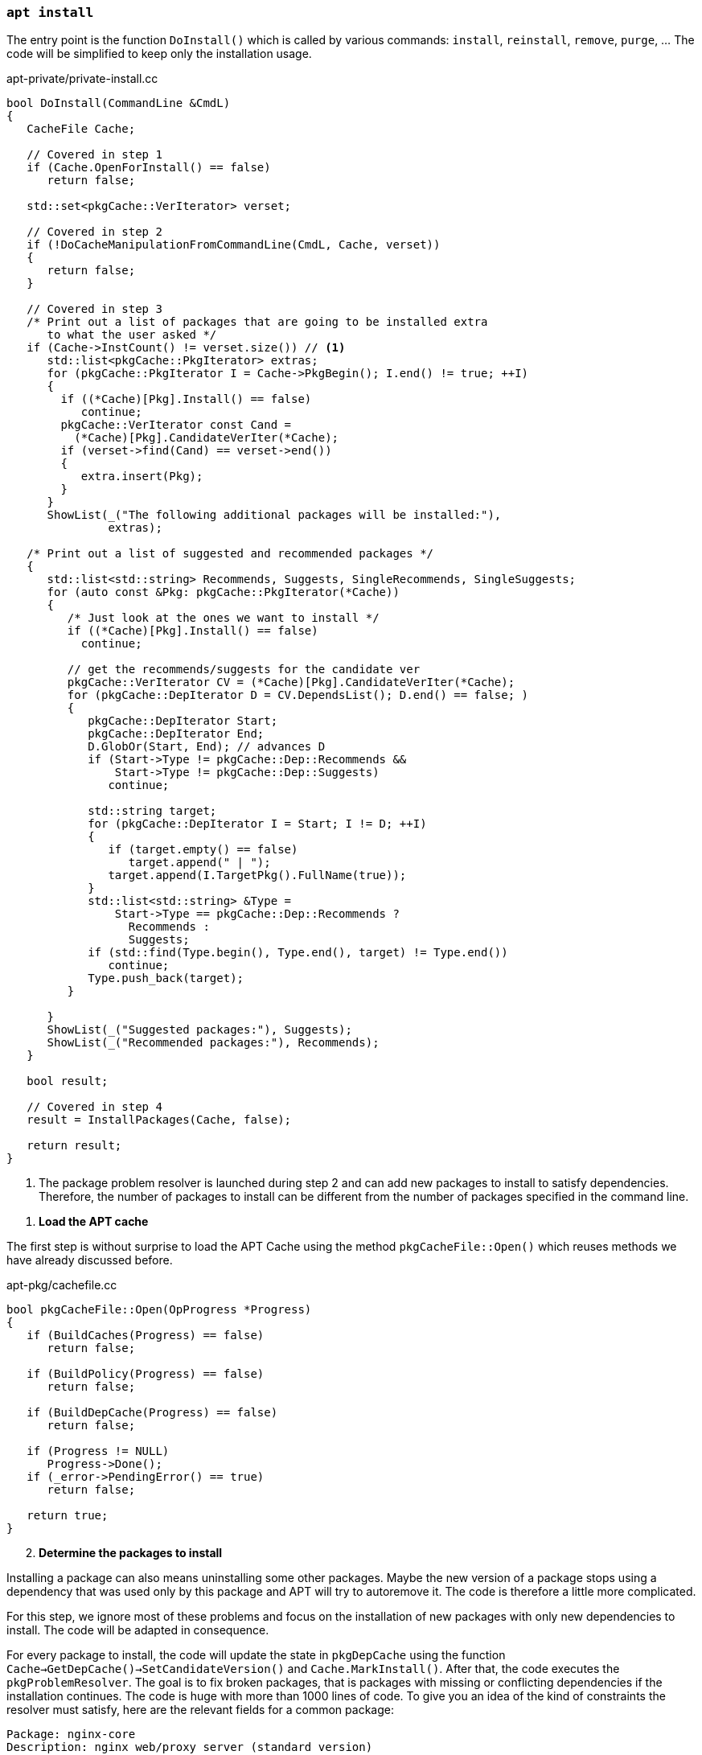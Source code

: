 
[[cmd-apt-install]]
=== `apt install`

The entry point is the function `DoInstall()` which is called by various commands: `install`, `reinstall`, `remove`, `purge`, ... The code will be simplified to keep only the installation usage.

[source,c++]
.apt-private/private-install.cc
----
bool DoInstall(CommandLine &CmdL)
{
   CacheFile Cache;

   // Covered in step 1
   if (Cache.OpenForInstall() == false)
      return false;

   std::set<pkgCache::VerIterator> verset;

   // Covered in step 2
   if (!DoCacheManipulationFromCommandLine(CmdL, Cache, verset))
   {
      return false;
   }

   // Covered in step 3
   /* Print out a list of packages that are going to be installed extra
      to what the user asked */
   if (Cache->InstCount() != verset.size()) // <1>
      std::list<pkgCache::PkgIterator> extras;
      for (pkgCache::PkgIterator I = Cache->PkgBegin(); I.end() != true; ++I)
      {
        if ((*Cache)[Pkg].Install() == false)
           continue;
        pkgCache::VerIterator const Cand =
          (*Cache)[Pkg].CandidateVerIter(*Cache);
        if (verset->find(Cand) == verset->end())
        {
           extra.insert(Pkg);
        }
      }
      ShowList(_("The following additional packages will be installed:"),
               extras);

   /* Print out a list of suggested and recommended packages */
   {
      std::list<std::string> Recommends, Suggests, SingleRecommends, SingleSuggests;
      for (auto const &Pkg: pkgCache::PkgIterator(*Cache))
      {
         /* Just look at the ones we want to install */
         if ((*Cache)[Pkg].Install() == false)
           continue;

         // get the recommends/suggests for the candidate ver
         pkgCache::VerIterator CV = (*Cache)[Pkg].CandidateVerIter(*Cache);
         for (pkgCache::DepIterator D = CV.DependsList(); D.end() == false; )
         {
            pkgCache::DepIterator Start;
            pkgCache::DepIterator End;
            D.GlobOr(Start, End); // advances D
            if (Start->Type != pkgCache::Dep::Recommends &&
                Start->Type != pkgCache::Dep::Suggests)
               continue;

            std::string target;
            for (pkgCache::DepIterator I = Start; I != D; ++I)
            {
               if (target.empty() == false)
                  target.append(" | ");
               target.append(I.TargetPkg().FullName(true));
            }
            std::list<std::string> &Type =
                Start->Type == pkgCache::Dep::Recommends ?
                  Recommends :
                  Suggests;
            if (std::find(Type.begin(), Type.end(), target) != Type.end())
               continue;
            Type.push_back(target);
         }

      }
      ShowList(_("Suggested packages:"), Suggests);
      ShowList(_("Recommended packages:"), Recommends);
   }

   bool result;

   // Covered in step 4
   result = InstallPackages(Cache, false);

   return result;
}
----
<1> The package problem resolver is launched during step 2 and can add new packages to install to satisfy dependencies. Therefore, the number of packages to install can be different from the number of packages specified in the command line.

[start=1]
. *Load the APT cache*

The first step is without surprise to load the APT Cache using the method `pkgCacheFile::Open()` which reuses methods we have already discussed before.

[source,c++]
.apt-pkg/cachefile.cc
----
bool pkgCacheFile::Open(OpProgress *Progress)
{
   if (BuildCaches(Progress) == false)
      return false;

   if (BuildPolicy(Progress) == false)
      return false;

   if (BuildDepCache(Progress) == false)
      return false;

   if (Progress != NULL)
      Progress->Done();
   if (_error->PendingError() == true)
      return false;

   return true;
}
----

[start=2]
. *Determine the packages to install*

Installing a package can also means uninstalling some other packages. Maybe the new version of a package stops using a dependency that was used only by this package and APT will try to autoremove it. The code is therefore a little more complicated.

For this step, we ignore most of these problems and focus on the installation of new packages with only new dependencies to install. The code will be adapted in consequence.

For every package to install, the code will update the state in `pkgDepCache` using the function `Cache->GetDepCache()->SetCandidateVersion()` and `Cache.MarkInstall()`. After that, the code executes the `pkgProblemResolver`. The goal is to fix broken packages, that is packages with missing or conflicting dependencies if the installation continues. The code is huge with more than 1000 lines of code. To give you an idea of the kind of constraints the resolver must satisfy, here are the relevant fields for a common package:

[source]
----
Package: nginx-core
Description: nginx web/proxy server (standard version)
Version: 1.18.0-6+b1
Architecture: amd64
Replaces: nginx-full (<< 1.18.0-1)
Depends: libnginx-mod-http-geoip (= 1.18.0-6+b1), nginx-common (= 1.18.0-6),
  iproute2, libc6 (>= 2.28), libcrypt1 (>= 1:4.1.0), libpcre3,
  libssl1.1 (>= 1.1.1), zlib1g (>= 1:1.1.4)
Suggests: nginx-doc (= 1.18.0-6)
Conflicts: nginx-extras, nginx-light
Breaks: nginx (<< 1.4.5-1), nginx-full (<< 1.18.0-1)
----

The code documentation recognizes that the code has become complex and very sophisticated over time. Moreover, the resolver may even not be able to fix all broken packages. Packages may be missing and conflicts may still exist. Check the function `pkgProblemResolver::ResolveInternal()` defined in `apt-pkg/algorithms.cc` for more details.

[source,c++]
.apt-private/private-install.cc
----
bool DoCacheManipulationFromCommandLine(CommandLine &CmdL, CacheFile &Cache,
                                        std::set<APT::VersionSet> &verset)
{
   std::unique_ptr<pkgProblemResolver> Fix(nullptr);
   Fix.reset(new pkgProblemResolver(Cache));

   for (const char **I = CmdL.FileList + 1; *I != 0; ++I) { // <1>
      pkgCache::GrpIterator Grp = Cache.GetPkgCache()->FindGrp(pkg);
      verset.insert(Grp.FindPreferredPkg())
   }

   TryToInstall InstallAction(Cache, Fix.get());

   for (unsigned short i = 0; order[i] != 0; ++i)
   {
      InstallAction = std::for_each(verset.begin(), verset.end(), InstallAction); // <2>
   }

   // Call the scored problem resolver
   OpTextProgress Progress(*_config);
   bool resolver_fail = Fix->Resolve(true, &Progress); // <3>

   if (resolver_fail == false)
      return false;

   return true;
}
----
<1> Add one to `CmdL.FileList` to skip the `install` command name.
<2> Mark this package version to be installed.
<3> Ensure the resolver fixed the broken packages before continuing the installation.

[start=3]
. *Ask confirmation for additional packages to install*

This step simply iterates over the package to install and inspects the calculated dependencies list to keep packages present in the fields `Recommends` and `Suggests`. The “recommended” dependencies are the most important and considerably improve the functionality offered by the package (these recommended packages are now installed by default by APT).

Here is an example of a package with recommended and suggested packages:

[source]
./var/lib/apt/lists/deb.debian.org_debian_dists_buster_main_binary-amd64_Packages
----
...
Package: ngraph-gtk
Version: 6.09.01-1
Maintainer: Hiroyuki Ito <ZXB01226@nifty.com>
Architecture: amd64
Depends: libc6 (>= 2.4), libngraph0 (>= 6.07.02)
Recommends: ngraph-gtk-addins, ngraph-gtk-doc
Suggests: fonts-liberation
Description: create scientific 2-dimensional graphs
...
----

Note that dependencies of a package can also have recommended and suggested packages, and so on. Therefore, the final list displayed to the user is often pretty long:

[source,sh]
----
vagrant# apt install ngraph-gtk
Reading package lists... Done
Building dependency tree... Done
Reading state information... Done
The following additional packages will be installed:
  adwaita-icon-theme at-spi2-core dbus-user-session dconf-gsettings-backend
  dconf-service fontconfig fontconfig-config fonts-dejavu-core glib-networking
  glib-networking-common glib-networking-services gsettings-desktop-schemas
  gtk-update-icon-cache hicolor-icon-theme libatk-bridge2.0-0 libatk1.0-0
  libatk1.0-data libatspi2.0-0 libavahi-client3 libavahi-common-data
  libavahi-common3 libcairo-gobject2 libcairo2 libcolord2 libcups2
  libdatrie1 libdconf1 libdeflate0 libepoxy0 libfontconfig1 libfribidi0
  libgdk-pixbuf-2.0-0 libgdk-pixbuf-xlib-2.0-0 libgdk-pixbuf2.0-0
  libgdk-pixbuf2.0-bin libgdk-pixbuf2.0-common libgraphite2-3 libgsl25
  libgslcblas0 libgtk-3-0 libgtk-3-bin libgtk-3-common libgtksourceview-4-0
  libgtksourceview-4-common libharfbuzz0b libjbig0 libjpeg62-turbo
  libjson-glib-1.0-0 libjson-glib-1.0-common liblcms2-2 libngraph0
  libpango-1.0-0 libpangocairo-1.0-0 libpangoft2-1.0-0 libpixman-1-0
  libproxy1v5 librest-0.7-0 librsvg2-2 librsvg2-common libsoup-gnome2.4-1
  libsoup2.4-1 libthai-data libthai0 libtiff5 libwayland-client0
  libwayland-cursor0 libwayland-egl1 libwebp6 libx11-6 libx11-data libxau6
  libxcb-render0 libxcb-shm0 libxcb1 libxcomposite1 libxcursor1 libxdamage1
  libxdmcp6 libxext6 libxfixes3 libxi6 libxinerama1 libxkbcommon0 libxrandr2
  libxrender1 libxtst6 ngraph-gtk-addins ngraph-gtk-addins-base
  ngraph-gtk-doc shared-mime-info x11-common xkb-data
Suggested packages:
  colord cups-common gsl-ref-psdoc | gsl-doc-pdf | gsl-doc-info |
  gsl-ref-html gvfs liblcms2-utils fonts-liberation librsvg2-bin
The following NEW packages will be installed:
  adwaita-icon-theme at-spi2-core dbus-user-session dconf-gsettings-backend
  dconf-service fontconfig fontconfig-config fonts-dejavu-core glib-networking
  glib-networking-common glib-networking-services gsettings-desktop-schemas
  gtk-update-icon-cache hicolor-icon-theme libatk-bridge2.0-0 libatk1.0-0
  libatk1.0-data libatspi2.0-0 libavahi-client3 libavahi-common-data
  libavahi-common3 libcairo-gobject2 libcairo2 libcolord2 libcups2 libdatrie1
  libdconf1 libdeflate0 libepoxy0 libfontconfig1 libfribidi0
  libgdk-pixbuf-2.0-0 libgdk-pixbuf-xlib-2.0-0 libgdk-pixbuf2.0-0
  libgdk-pixbuf2.0-bin libgdk-pixbuf2.0-common libgraphite2-3 libgsl25
  libgslcblas0 libgtk-3-0 libgtk-3-bin libgtk-3-common libgtksourceview-4-0
  libgtksourceview-4-common libharfbuzz0b libjbig0 libjpeg62-turbo
  libjson-glib-1.0-0 libjson-glib-1.0-common liblcms2-2 libngraph0
  libpango-1.0-0 libpangocairo-1.0-0 libpangoft2-1.0-0 libpixman-1-0
  libproxy1v5 librest-0.7-0 librsvg2-2 librsvg2-common libsoup-gnome2.4-1
  libsoup2.4-1 libthai-data libthai0 libtiff5 libwayland-client0
  libwayland-cursor0 libwayland-egl1 libwebp6 libx11-6 libx11-data libxau6
  libxcb-render0 libxcb-shm0 libxcb1 libxcomposite1 libxcursor1 libxdamage1
  libxdmcp6 libxext6 libxfixes3 libxi6 libxinerama1 libxkbcommon0 libxrandr2
  libxrender1 libxtst6 ngraph-gtk ngraph-gtk-addins ngraph-gtk-addins-base
  ngraph-gtk-doc shared-mime-info x11-common xkb-data
0 upgraded, 93 newly installed, 0 to remove and 11 not upgraded.
Need to get 38.5 MB of archives.
After this operation, 137 MB of additional disk space will be used.
Do you want to continue? [Y/n]
----

We can confirm from the previous output that recommended packages are well installed by default.


[start=4]
. *Proceed to the installation*

The last step is managed by the function `InstallPackages`:

[source,c++]
.apt-private/private-install.cc
----
bool InstallPackages(CacheFile &Cache, bool ShwKept, bool Ask)
{
   // Create the download object
   aptAcquireWithTextStatus Fetcher;
   if (Fetcher.GetLock(_config->FindDir("Dir::Cache::Archives")) == false) // <1>
      return false;

   // Read the source list
   if (Cache.BuildSourceList() == false)
      return false;
   pkgSourceList * const List = Cache.GetSourceList();

   // Create the text record parser
   pkgRecords Recs(Cache);
   if (_error->PendingError() == true)
      return false;

   // Create the package manager and prepare to download
   std::unique_ptr<pkgPackageManager> PM(_system->CreatePM(Cache)); // <2>
   if (PM->GetArchives(&Fetcher, List, &Recs) == false ||
       _error->PendingError() == true)
      return false;

   auto const FetchBytes = Fetcher.FetchNeeded(); // <3>
   auto const FetchPBytes = Fetcher.PartialPresent(); // <3>

   // Size delta
   ioprintf(c1out,_("After this operation, %sB of additional disk space " +
                    "will be used.\n"),
            SizeToStr(Cache->UsrSize()).c_str());

   if (_error->PendingError() == true)
      return false;

   // Prompt to continue
   if (Ask == true || Fail == true) // <4>
   {
      if (_config->FindI("quiet", 0) < 2 &&
            _config->FindB("APT::Get::Assume-Yes", false) == false)
      {
         if (YnPrompt(_("Do you want to continue?")) == false)
         {
            cout << _("Abort.") << std::endl;
            exit(1);
         }
      }
   }

   // Run it
   bool Failed = false;
   while (1)
   {
      bool Transient = false;
      if (AcquireRun(Fetcher, 0, &Failed, &Transient) == false)
         return false;

      if (Failed == true && _config->FindB("APT::Get::Fix-Missing",false) == false)
         return _error->Error(_("Unable to fetch some archives, " +
           "maybe run apt-get update or try with --fix-missing?"));

      auto const progress = APT::Progress::PackageManagerProgressFactory();
      _system->UnLockInner(); // <5>
      pkgPackageManager::OrderResult const Res = PM->DoInstall(progress);
      delete progress;

      if (Res == pkgPackageManager::Failed || _error->PendingError() == true)
         return false;
      if (Res == pkgPackageManager::Completed)
         break;

      _system->LockInner();

      Fetcher.Shutdown();
      if (PM->GetArchives(&Fetcher, List, &Recs) == false)
         return false;

      Failed = false;
   }

   std::set<std::string> const disappearedPkgs = PM->GetDisappearedPackages();
   if (disappearedPkgs.empty() == false) // <6>
   {
      ShowList(c1out, P_("The following package disappeared from your system as\n"
               "all files have been overwritten by other packages:",
               "The following packages disappeared from your system as\n"
               "all files have been overwritten by other packages:",
               disappearedPkgs.size()), disappearedPkgs,
            [](std::string const &Pkg) { return Pkg.empty() == false; },
            [](std::string const &Pkg) { return Pkg; },
            [](std::string const &) { return std::string(); });
      cout << _("Note: This is done automatically and on purpose by dpkg.") << std::endl;
   }

   return true;
}
----
<1> APT acquires a lock using the link:https://man7.org/linux/man-pages/man2/fcntl.2.html[`fcntl()` system call] which is used to manipulate file descriptors. When called using the flag `F_SETLK`, the call returns -1 if the lock is already held by another process.
<2> APT supports multiple package managers but the default is the `dpkg` command. APT uses the class `debSystem` and the associated `pkgDPkgPM` to interact with the `dpkg` command.
<3> The Acquire subsystem is reused to download the archives. Internally, the code keeps for every item to retrieve two fields `FileSize` and `PartialSize`, which are the size of the object to fetch and how much was already fetched. The methods `Fetcher.FetchNeeded()` and `Fetcher.FetchPartial()` iterates over the items to determine the total values.
<4> APT asks for confirmation before proceeding to the installation, except if you use options like `apt -y install`.
<5> Unlock Dpkg lock `/var/lib/dpkg/lock` to make sure the `dpkg` command can use it.
<6> The package manager reads the `/var/lib/dpkg/status` to found out the packages that were removed because none of their files was referenced by another package.

The installation logic is implemented by the class `pkgDPkgPM`.

[source,c++]
.apt-pkg/deb/dpkgpm.h
----
class pkgDPkgPM : public pkgPackageManager
{
   protected:

   // progress reporting
   struct DpkgState
   {
      const char *state;     // the dpkg state (e.g. "unpack")
      const char *str;       // the human readable translation of the state
   };

   // the dpkg states that the pkg will run through, the string is
   // the package, the vector contains the dpkg states that the package
   // will go through
   std::map<std::string,std::vector<struct DpkgState> > PackageOps;
   // the dpkg states that are already done; the string is the package
   // the int is the state that is already done (e.g. a package that is
   // going to be install is already in state "half-installed")
   std::map<std::string,unsigned int> PackageOpsDone;

   // progress reporting
   unsigned int PackagesDone;
   unsigned int PackagesTotal;

   public:
   struct Item
   {
      enum Ops {Install, Configure, Remove, Purge, ConfigurePending, TriggersPending,
         RemovePending, PurgePending } Op;
      std::string File;
      PkgIterator Pkg;
      Item(Ops Op,PkgIterator Pkg,std::string File = "") : Op(Op),
            File(File), Pkg(Pkg) {};
      Item() {};
   };
   protected:
   std::vector<Item> List; // <1>

   virtual bool Install(PkgIterator Pkg,std::string File) override; // <2>
   virtual bool Configure(PkgIterator Pkg) override;
   virtual bool Remove(PkgIterator Pkg,bool Purge = false) override;

   virtual bool Go(APT::Progress::PackageManager *progress) override; // <3>

   virtual void Reset() override;

   public:

   explicit pkgDPkgPM(pkgDepCache *Cache);
   virtual ~pkgDPkgPM();

   APT_HIDDEN static bool ExpandPendingCalls(std::vector<Item> &List, pkgDepCache &Cache);
};
----
<1> The package manager keeps a list of actions to perform.
<2> The method `Install` simply appends a new item in `List` of type `Install`.
<3> The method `Go` reads the list of actions and execute them.

The only remaining code is the `dpkg` command execution:

[source,c++]
.apt-pkg/deb/dpkgpm.cc
----
bool pkgDPkgPM::Go(APT::Progress::PackageManager *progress)
{
   ...

   // Generate the base argument list for dpkg
   std::vector<const char *> Args = { "dpkg" };

   // this loop is runs once per dpkg operation
   vector<Item>::const_iterator I = List.cbegin();
   while (I != List.end())
   {

      int fd[2];
      if (pipe(fd) != 0)
         return _error->Errno("pipe","Failed to create IPC pipe to dpkg");

      ADDARGC("--status-fd");
      char status_fd_buf[20];
      snprintf(status_fd_buf,sizeof(status_fd_buf),"%i", fd[1]);
      ADDARG(status_fd_buf);
      unsigned long const Op = I->Op;

      switch (I->Op)
      {
         // Skip other operations

         case Item::Install:
         ADDARGC("--unpack");
         ADDARGC("--auto-deconfigure");
         break;
      }

      // Write in the file or package name
      if (I->Op == Item::Install)
      {
         if (I->File[0] != '/')
               return _error->Error("Internal Error, " +
               "Pathname to install is not absolute '%s'", I->File.c_str());
            Args.push_back(I->File.c_str());
      }

      pid_t Child = ExecFork(fd[1]); // <1>
      if (Child == 0)
      {
         // This is the child
         close(fd[0]); // close the read end of the pipe

         debSystem::DpkgChrootDirectory();

         if (chdir(_config->FindDir("DPkg::Run-Directory","/").c_str()) != 0)
            _exit(100);

         execvp(Args[0], (char**) &Args[0]); // <1>
         cerr << "Could not exec dpkg!" << endl;
         _exit(100);
      }

      // we read from dpkg here
      int const _dpkgin = fd[0];
      close(fd[1]); // close the write end of the pipe

      // the result of the waitpid call
      int Status = 0;
      int res;
      bool waitpid_failure = false;
      bool dpkg_finished = false;
      do
      {
         if (dpkg_finished == false)
         {
            if ((res = waitpid(Child, &Status, WNOHANG)) == Child) // <1>
               dpkg_finished = true;
            else if (res < 0)
            {
               // error handling, waitpid returned -1
               if (errno == EINTR)
                  continue;
               waitpid_failure = true;
               break;
            }
         }
         if (dpkg_finished)
            break;

      } while (true);

      if (waitpid_failure == true)
      {
         strprintf(d->dpkg_error, "Sub-process %s couldn't be waited for.",
                   Args[0]);
         _error->Error("%s", d->dpkg_error.c_str());
         break;
      }

      ...
   }
}
----
<1> The code is a classic example of Linux programming. The code uses the system calls `fork()`, `exec()`, and `wait()` to delegate to the command `dpkg`.

After the `dpkg` command has run, the APT cache will still have to be updated as the state of some packages has been updated. There is nothing really new and we can stop our inspection of the APT code.

